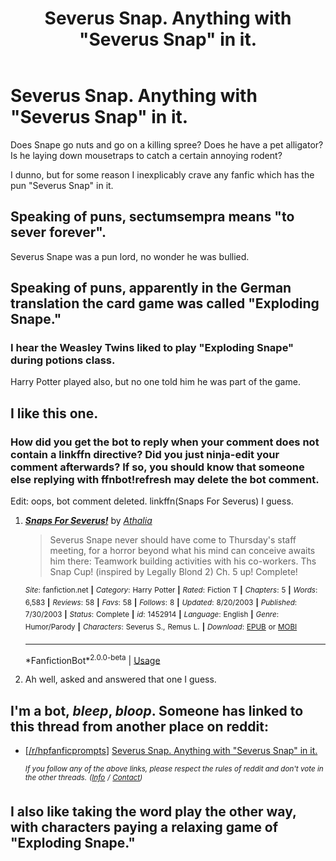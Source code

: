 #+TITLE: Severus Snap. Anything with "Severus Snap" in it.

* Severus Snap. Anything with "Severus Snap" in it.
:PROPERTIES:
:Author: Avaday_Daydream
:Score: 13
:DateUnix: 1543475253.0
:DateShort: 2018-Nov-29
:FlairText: Request
:END:
Does Snape go nuts and go on a killing spree? Does he have a pet alligator? Is he laying down mousetraps to catch a certain annoying rodent?

I dunno, but for some reason I inexplicably crave any fanfic which has the pun "Severus Snap" in it.


** Speaking of puns, sectumsempra means "to sever forever".

Severus Snape was a pun lord, no wonder he was bullied.
:PROPERTIES:
:Score: 27
:DateUnix: 1543484554.0
:DateShort: 2018-Nov-29
:END:


** Speaking of puns, apparently in the German translation the card game was called "Exploding Snape."
:PROPERTIES:
:Author: rek-lama
:Score: 15
:DateUnix: 1543496043.0
:DateShort: 2018-Nov-29
:END:

*** I hear the Weasley Twins liked to play "Exploding Snape" during potions class.

Harry Potter played also, but no one told him he was part of the game.
:PROPERTIES:
:Author: bgottfried91
:Score: 2
:DateUnix: 1543525653.0
:DateShort: 2018-Nov-30
:END:


** I like this one.
:PROPERTIES:
:Author: A2i9
:Score: 4
:DateUnix: 1543479837.0
:DateShort: 2018-Nov-29
:END:

*** How did you get the bot to reply when your comment does not contain a linkffn directive? Did you just ninja-edit your comment afterwards? If so, you should know that someone else replying with ffnbot!refresh may delete the bot comment.

Edit: oops, bot comment deleted. linkffn(Snaps For Severus) I guess.
:PROPERTIES:
:Author: EpicDaNoob
:Score: 8
:DateUnix: 1543488280.0
:DateShort: 2018-Nov-29
:END:

**** [[https://www.fanfiction.net/s/1452914/1/][*/Snaps For Severus!/*]] by [[https://www.fanfiction.net/u/155747/Athalia][/Athalia/]]

#+begin_quote
  Severus Snape never should have come to Thursday's staff meeting, for a horror beyond what his mind can conceive awaits him there: Teamwork building activities with his co-workers. Ths Snap Cup! (inspired by Legally Blond 2) Ch. 5 up! Complete!
#+end_quote

^{/Site/:} ^{fanfiction.net} ^{*|*} ^{/Category/:} ^{Harry} ^{Potter} ^{*|*} ^{/Rated/:} ^{Fiction} ^{T} ^{*|*} ^{/Chapters/:} ^{5} ^{*|*} ^{/Words/:} ^{6,583} ^{*|*} ^{/Reviews/:} ^{58} ^{*|*} ^{/Favs/:} ^{58} ^{*|*} ^{/Follows/:} ^{8} ^{*|*} ^{/Updated/:} ^{8/20/2003} ^{*|*} ^{/Published/:} ^{7/30/2003} ^{*|*} ^{/Status/:} ^{Complete} ^{*|*} ^{/id/:} ^{1452914} ^{*|*} ^{/Language/:} ^{English} ^{*|*} ^{/Genre/:} ^{Humor/Parody} ^{*|*} ^{/Characters/:} ^{Severus} ^{S.,} ^{Remus} ^{L.} ^{*|*} ^{/Download/:} ^{[[http://www.ff2ebook.com/old/ffn-bot/index.php?id=1452914&source=ff&filetype=epub][EPUB]]} ^{or} ^{[[http://www.ff2ebook.com/old/ffn-bot/index.php?id=1452914&source=ff&filetype=mobi][MOBI]]}

--------------

*FanfictionBot*^{2.0.0-beta} | [[https://github.com/tusing/reddit-ffn-bot/wiki/Usage][Usage]]
:PROPERTIES:
:Author: FanfictionBot
:Score: 3
:DateUnix: 1543488378.0
:DateShort: 2018-Nov-29
:END:


**** Ah well, asked and answered that one I guess.
:PROPERTIES:
:Author: A2i9
:Score: 2
:DateUnix: 1543495946.0
:DateShort: 2018-Nov-29
:END:


** I'm a bot, /bleep/, /bloop/. Someone has linked to this thread from another place on reddit:

- [[[/r/hpfanficprompts]]] [[https://www.reddit.com/r/HPfanficPrompts/comments/a1hnxm/severus_snap_anything_with_severus_snap_in_it/][Severus Snap. Anything with "Severus Snap" in it.]]

 /^{If you follow any of the above links, please respect the rules of reddit and don't vote in the other threads.} ^{([[/r/TotesMessenger][Info]]} ^{/} ^{[[/message/compose?to=/r/TotesMessenger][Contact]])}/
:PROPERTIES:
:Author: TotesMessenger
:Score: 2
:DateUnix: 1543500969.0
:DateShort: 2018-Nov-29
:END:


** I also like taking the word play the other way, with characters paying a relaxing game of "Exploding Snape."
:PROPERTIES:
:Author: BMeph
:Score: 1
:DateUnix: 1543600117.0
:DateShort: 2018-Nov-30
:END:
